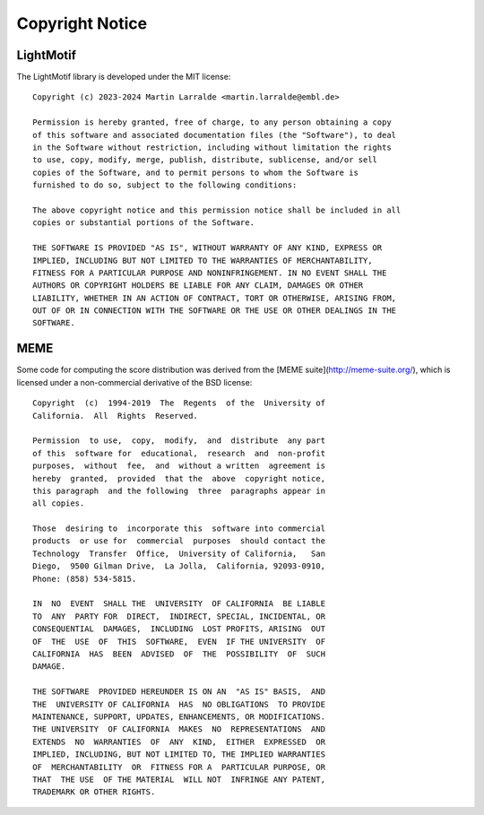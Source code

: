 Copyright Notice
================

LightMotif
----------

The LightMotif library is developed under the MIT license::

   Copyright (c) 2023-2024 Martin Larralde <martin.larralde@embl.de>

   Permission is hereby granted, free of charge, to any person obtaining a copy
   of this software and associated documentation files (the "Software"), to deal
   in the Software without restriction, including without limitation the rights
   to use, copy, modify, merge, publish, distribute, sublicense, and/or sell
   copies of the Software, and to permit persons to whom the Software is
   furnished to do so, subject to the following conditions:

   The above copyright notice and this permission notice shall be included in all
   copies or substantial portions of the Software.

   THE SOFTWARE IS PROVIDED "AS IS", WITHOUT WARRANTY OF ANY KIND, EXPRESS OR
   IMPLIED, INCLUDING BUT NOT LIMITED TO THE WARRANTIES OF MERCHANTABILITY,
   FITNESS FOR A PARTICULAR PURPOSE AND NONINFRINGEMENT. IN NO EVENT SHALL THE
   AUTHORS OR COPYRIGHT HOLDERS BE LIABLE FOR ANY CLAIM, DAMAGES OR OTHER
   LIABILITY, WHETHER IN AN ACTION OF CONTRACT, TORT OR OTHERWISE, ARISING FROM,
   OUT OF OR IN CONNECTION WITH THE SOFTWARE OR THE USE OR OTHER DEALINGS IN THE
   SOFTWARE.

MEME
----

Some code for computing the score distribution was derived from the
[MEME suite](http://meme-suite.org/), which is licensed under
a non-commercial derivative of the BSD license::

   Copyright  (c)  1994-2019  The  Regents  of the  University of
   California.  All  Rights  Reserved.

   Permission  to use,  copy,  modify,  and  distribute  any part
   of this  software for  educational,  research  and  non-profit
   purposes,  without  fee,  and  without a written  agreement is
   hereby  granted,  provided  that the  above  copyright notice,
   this paragraph  and the following  three  paragraphs appear in
   all copies.

   Those  desiring to  incorporate this  software into commercial
   products  or use for  commercial  purposes  should contact the
   Technology  Transfer  Office,  University of California,   San
   Diego,  9500 Gilman Drive,  La Jolla,  California, 92093-0910,
   Phone: (858) 534-5815.

   IN  NO  EVENT  SHALL THE  UNIVERSITY  OF CALIFORNIA  BE LIABLE
   TO  ANY  PARTY FOR  DIRECT,  INDIRECT, SPECIAL, INCIDENTAL, OR
   CONSEQUENTIAL  DAMAGES,  INCLUDING  LOST PROFITS, ARISING  OUT
   OF  THE  USE  OF  THIS  SOFTWARE,  EVEN  IF THE UNIVERSITY  OF
   CALIFORNIA  HAS  BEEN  ADVISED  OF  THE  POSSIBILITY  OF  SUCH
   DAMAGE.

   THE SOFTWARE  PROVIDED HEREUNDER IS ON AN  "AS IS" BASIS,  AND
   THE  UNIVERSITY OF CALIFORNIA  HAS  NO OBLIGATIONS  TO PROVIDE
   MAINTENANCE, SUPPORT, UPDATES, ENHANCEMENTS, OR MODIFICATIONS.
   THE UNIVERSITY  OF CALIFORNIA  MAKES  NO  REPRESENTATIONS  AND
   EXTENDS  NO  WARRANTIES  OF  ANY  KIND,  EITHER  EXPRESSED  OR
   IMPLIED, INCLUDING, BUT NOT LIMITED TO, THE IMPLIED WARRANTIES
   OF  MERCHANTABILITY  OR  FITNESS FOR A  PARTICULAR PURPOSE, OR
   THAT  THE USE  OF THE MATERIAL  WILL NOT  INFRINGE ANY PATENT,
   TRADEMARK OR OTHER RIGHTS.

